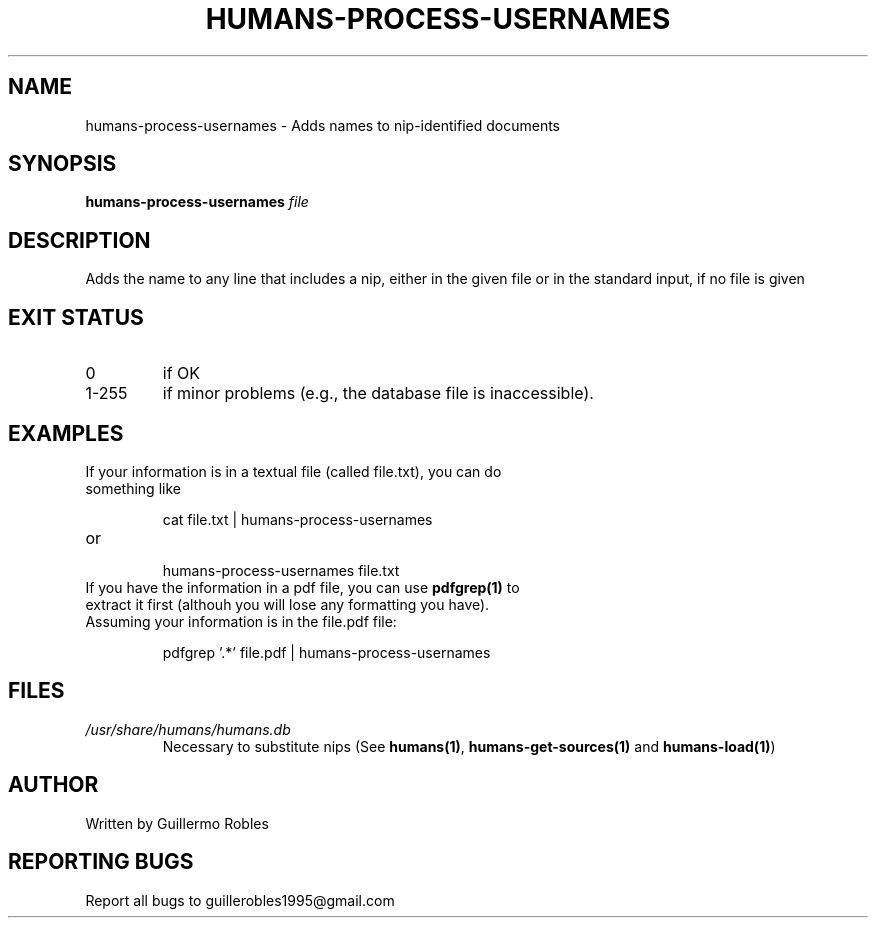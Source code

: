 .TH HUMANS-PROCESS-USERNAMES "1" "June 2017" "" "User Commands"
.SH NAME
humans-process-usernames \- Adds names to nip-identified documents
.SH SYNOPSIS
.B humans-process-usernames \fIfile\fR
.SH DESCRIPTION

.PP
Adds the name to any line that includes a nip, either in the given file or in the standard input, if no file is given

.SH EXIT STATUS
.TP
0
if OK
.TP
1-255
if minor problems (e.g., the database file is inaccessible).

.SH EXAMPLES
.TP
If your information is in a textual file (called file.txt), you can do something like

cat file.txt | humans-process-usernames

.TP
or

humans-process-usernames file.txt

.TP
If you have the information in a pdf file, you can use \fBpdfgrep(1)\fR to extract it first (althouh you will lose any formatting you have). Assuming your information is in the file.pdf file:

pdfgrep '.*' file.pdf | humans-process-usernames

.SH FILES
.TP
\fI/usr/share/humans/humans.db\fR
Necessary to substitute nips (See \fBhumans(1)\fR, \fBhumans-get-sources(1)\fR and \fBhumans-load(1)\fR)
.SH AUTHOR
Written by Guillermo Robles
.SH REPORTING BUGS
Report all bugs to guillerobles1995@gmail.com
